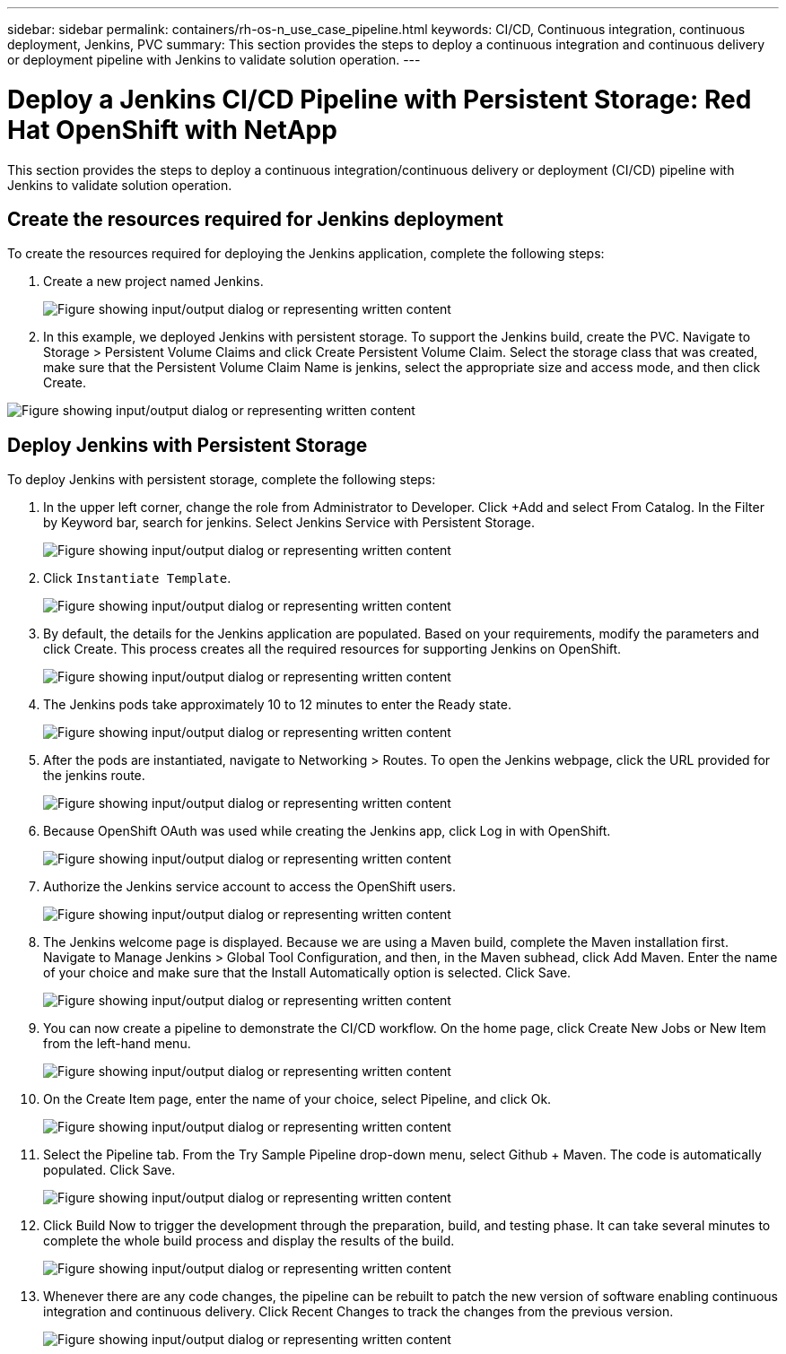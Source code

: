 ---
sidebar: sidebar
permalink: containers/rh-os-n_use_case_pipeline.html
keywords: CI/CD, Continuous integration, continuous deployment, Jenkins, PVC
summary: This section provides the steps to deploy a continuous integration and continuous delivery or deployment pipeline with Jenkins to validate solution operation.
---

= Deploy a Jenkins CI/CD Pipeline with Persistent Storage: Red Hat OpenShift with NetApp
:hardbreaks:
:nofooter:
:icons: font
:linkattrs:
:imagesdir: ../media/

//
// This file was created with NDAC Version 0.9 (June 4, 2020)
//
// 2020-06-25 14:31:33.646133
//

[.lead]
This section provides the steps to deploy a continuous integration/continuous delivery or deployment (CI/CD) pipeline with Jenkins to validate solution operation.

== Create the resources required for Jenkins deployment

To create the resources required for deploying the Jenkins application, complete the following steps:

. Create a new project named Jenkins.
+

image:redhat_openshift_image15.png["Figure showing input/output dialog or representing written content"]

. In this example, we deployed Jenkins with persistent storage. To support the Jenkins build, create the PVC. Navigate to Storage > Persistent Volume Claims and click Create Persistent Volume Claim. Select the storage class that was created, make sure that the Persistent Volume Claim Name is jenkins, select the appropriate size and access mode, and then click Create.

image:redhat_openshift_image16.png["Figure showing input/output dialog or representing written content"]

== Deploy Jenkins with Persistent Storage

To deploy Jenkins with persistent storage, complete the following steps:

. In the upper left corner, change the role from Administrator to Developer. Click +Add and select From Catalog. In the Filter by Keyword bar, search for jenkins. Select Jenkins Service with Persistent Storage.
+

image:redhat_openshift_image17.png["Figure showing input/output dialog or representing written content"]

. Click `Instantiate Template`.
+

image:redhat_openshift_image18.png["Figure showing input/output dialog or representing written content"]

. By default, the details for the Jenkins application are populated. Based on your requirements, modify the parameters and click Create. This process creates all the required resources for supporting Jenkins on OpenShift.
+

image:redhat_openshift_image19.png["Figure showing input/output dialog or representing written content"]

. The Jenkins pods take approximately 10 to 12 minutes to enter the Ready state.
+

image:redhat_openshift_image20.png["Figure showing input/output dialog or representing written content"]

. After the pods are instantiated, navigate to Networking > Routes. To open the Jenkins webpage, click the URL provided for the jenkins route.
+

image:redhat_openshift_image21.png["Figure showing input/output dialog or representing written content"]

. Because OpenShift OAuth was used while creating the Jenkins app, click Log in with OpenShift.
+

image:redhat_openshift_image22.png["Figure showing input/output dialog or representing written content"]

. Authorize the Jenkins service account to access the OpenShift users.
+

image:redhat_openshift_image23.png["Figure showing input/output dialog or representing written content"]

. The Jenkins welcome page is displayed. Because we are using a Maven build, complete the Maven installation first. Navigate to Manage Jenkins > Global Tool Configuration, and then, in the Maven subhead, click Add Maven. Enter the name of your choice and make sure that the Install Automatically option is selected. Click Save.
+

image:redhat_openshift_image24.png["Figure showing input/output dialog or representing written content"]

. You can now create a pipeline to demonstrate the CI/CD workflow. On the home page, click  Create New Jobs or New Item from the left-hand menu.
+

image:redhat_openshift_image25.png["Figure showing input/output dialog or representing written content"]

. On the Create Item page, enter the name of your choice, select Pipeline, and click Ok.
+

image:redhat_openshift_image26.png["Figure showing input/output dialog or representing written content"]

. Select the Pipeline tab. From the Try Sample Pipeline drop-down menu, select Github + Maven. The code is automatically populated. Click Save.
+

image:redhat_openshift_image27.png["Figure showing input/output dialog or representing written content"]

. Click Build Now to trigger the development through the preparation, build, and testing phase. It can take several minutes to complete the whole build process and display the results of the build.
+

image:redhat_openshift_image28.png["Figure showing input/output dialog or representing written content"]

. Whenever there are any code changes, the pipeline can be rebuilt to patch the new version of software enabling continuous integration and continuous delivery. Click Recent Changes to track the changes from the previous version.
+

image:redhat_openshift_image29.png["Figure showing input/output dialog or representing written content"]
